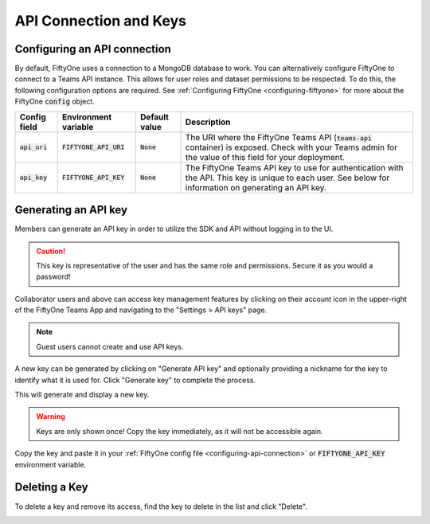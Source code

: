 .. default-role:: code

API Connection and Keys
========================

.. _configuring-api-connection:

Configuring an API connection
-----------------------------

By default, FiftyOne uses a connection to a MongoDB database to work. You can
alternatively configure FiftyOne to connect to a Teams API instance. This
allows for user roles and dataset permissions to be respected. To do this, the
following configuration options are required. See
:ref:`Configuring FiftyOne <configuring-fiftyone>` for more about the FiftyOne
`config` object.

+-------------------------------+-------------------------------------+-------------------------------+----------------------------------------------------------------------------------------+
| Config field                  | Environment variable                | Default value                 | Description                                                                            |
+===============================+=====================================+===============================+========================================================================================+
| `api_uri`                     | `FIFTYONE_API_URI`                  | `None`                        | The URI where the FiftyOne Teams API (`teams-api` container) is exposed. Check         |
|                               |                                     |                               | with your Teams admin for the value of this field for your deployment.                 |
+-------------------------------+-------------------------------------+-------------------------------+----------------------------------------------------------------------------------------+
| `api_key`                     | `FIFTYONE_API_KEY`                  | `None`                        | The FiftyOne Teams API key to use for authentication with the API. This key is         |
|                               |                                     |                               | unique to each user. See below for information on generating an API key.               |
+-------------------------------+-------------------------------------+-------------------------------+----------------------------------------------------------------------------------------+

.. _generating-api-key:

Generating an API key
---------------------

Members can generate an API key in order to utilize the SDK and API without
logging in to the UI.

.. caution::
    This key is representative of the user and has the same
    role and permissions. Secure it as you would a password!

Collaborator users and above can access key management features by clicking on their
account icon in the upper-right of the FiftyOne Teams App and navigating to the
"Settings > API keys" page.

.. note::

    Guest users cannot create and use API keys.

A new key can be generated by clicking on "Generate API key" and optionally
providing a nickname for the key to identify what it is used for. Click "Generate key"
to complete the process.

.. image:: /images/teams/api_key_generate.png
   :alt: api-key-generate
   :align: center

This will generate and display a new key.

.. warning::

    Keys are only shown once! Copy the key immediately, as it will not be accessible again.

.. image:: /images/teams/api_key_generated.png
   :alt: api-key-generated
   :align: center

Copy the key and paste it in your :ref:`FiftyOne config file <configuring-api-connection>`
or `FIFTYONE_API_KEY` environment variable.

Deleting a Key
---------------

To delete a key and remove its access, find the key to delete in the list and click "Delete".

.. image:: /images/teams/api_key_delete.png
   :alt: api-key-delete
   :align: center
